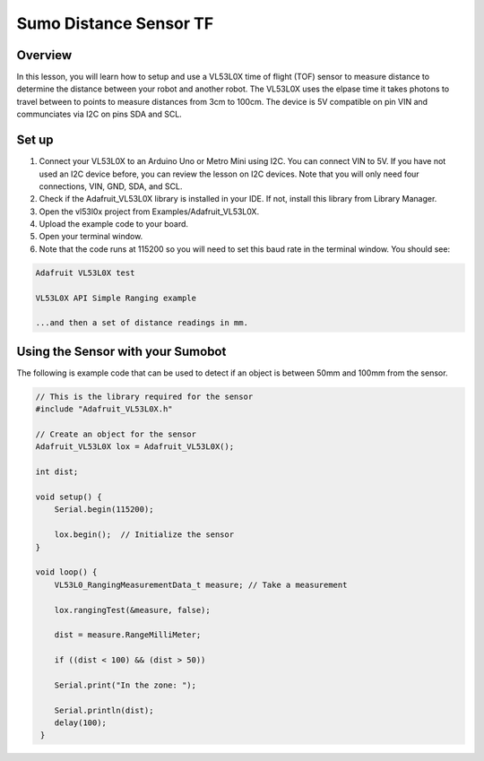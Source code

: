 Sumo Distance Sensor TF
======================

Overview
--------

In this lesson, you will learn how to setup and use a VL53L0X time of flight (TOF) sensor to measure distance to determine the distance between your robot and another robot. The VL53L0X uses the elpase time it takes photons to travel between to points to measure distances from 3cm to 100cm. The device is 5V compatible on pin VIN and communciates via I2C on pins SDA and SCL.

.. figure:: images/image78.png
   :alt: 

Set up
------

#. Connect your VL53L0X to an Arduino Uno or Metro Mini using I2C. You can connect VIN to 5V. If you have not used an I2C device before, you can review the lesson on I2C devices. Note that you will only need four connections, VIN, GND, SDA, and SCL.

#. Check if the Adafruit_VL53L0X library is installed in your IDE. If not, install this library from Library Manager.

#. Open the vl53l0x project from Examples/Adafruit_VL53L0X.

#. Upload the example code to your board.

#. Open your terminal window.

#. Note that the code runs at 115200 so you will need to set this baud
   rate in the terminal window. You should see:
.. code-block:: c

   Adafruit VL53L0X test

   VL53L0X API Simple Ranging example

   ...and then a set of distance readings in mm.

Using the Sensor with your Sumobot
------------------------------------

The following is example code that can be used to detect if an object is between 50mm and 100mm from the sensor.

.. code-block:: c

   // This is the library required for the sensor
   #include "Adafruit_VL53L0X.h"

   // Create an object for the sensor
   Adafruit_VL53L0X lox = Adafruit_VL53L0X();

   int dist;
   
   void setup() {                
       Serial.begin(115200);
       
       lox.begin();  // Initialize the sensor
   }
   
   void loop() {
       VL53L0_RangingMeasurementData_t measure; // Take a measurement
    
       lox.rangingTest(&measure, false);
    
       dist = measure.RangeMilliMeter;
    
       if ((dist < 100) && (dist > 50))
    
       Serial.print("In the zone: ");
    
       Serial.println(dist);
       delay(100);
    }

   
